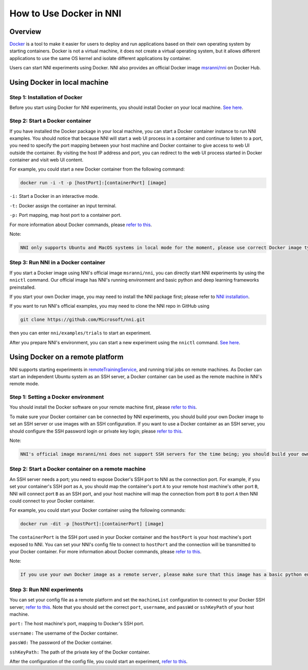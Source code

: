 **How to Use Docker in NNI**
================================

Overview
--------

`Docker <https://www.docker.com/>`__ is a tool to make it easier for users to deploy and run applications based on their own operating system by starting containers. Docker is not a virtual machine, it does not create a virtual operating system, but it allows different applications to use the same OS kernel and isolate different applications by container.

Users can start NNI experiments using Docker. NNI also provides an official Docker image `msranni/nni <https://hub.docker.com/r/msranni/nni>`__ on Docker Hub.

Using Docker in local machine
-----------------------------

Step 1: Installation of Docker
^^^^^^^^^^^^^^^^^^^^^^^^^^^^^^

Before you start using Docker for NNI experiments, you should install Docker on your local machine. `See here <https://docs.docker.com/install/linux/docker-ce/ubuntu/>`__.

Step 2: Start a Docker container
^^^^^^^^^^^^^^^^^^^^^^^^^^^^^^^^

If you have installed the Docker package in your local machine, you can start a Docker container instance to run NNI examples. You should notice that because NNI will start a web UI process in a container and continue to listen to a port, you need to specify the port mapping between your host machine and Docker container to give access to web UI outside the container. By visiting the host IP address and port, you can redirect to the web UI process started in Docker container and visit web UI content.

For example, you could start a new Docker container from the following command:

.. code-block:: bash

   docker run -i -t -p [hostPort]:[containerPort] [image]

``-i:`` Start a Docker in an interactive mode.

``-t:`` Docker assign the container an input terminal.

``-p:`` Port mapping, map host port to a container port.

For more information about Docker commands, please `refer to this <https://docs.docker.com/v17.09/edge/engine/reference/run/>`__.

Note:

.. code-block:: bash

      NNI only supports Ubuntu and MacOS systems in local mode for the moment, please use correct Docker image type. If you want to use gpu in a Docker container, please use nvidia-docker.

Step 3: Run NNI in a Docker container
^^^^^^^^^^^^^^^^^^^^^^^^^^^^^^^^^^^^^

If you start a Docker image using NNI's official image ``msranni/nni``\ , you can directly start NNI experiments by using the ``nnictl`` command. Our official image has NNI's running environment and basic python and deep learning frameworks preinstalled.

If you start your own Docker image, you may need to install the NNI package first; please refer to `NNI installation <InstallationLinux>`__.

If you want to run NNI's official examples, you may need to clone the NNI repo in GitHub using

.. code-block:: bash

   git clone https://github.com/Microsoft/nni.git

then you can enter ``nni/examples/trials`` to start an experiment.

After you prepare NNI's environment, you can start a new experiment using the ``nnictl`` command. `See here <QuickStart>`__.

Using Docker on a remote platform
---------------------------------

NNI supports starting experiments in `remoteTrainingService <../TrainingService/RemoteMachineMode>`__\ , and running trial jobs on remote machines. As Docker can start an independent Ubuntu system as an SSH server, a Docker container can be used as the remote machine in NNI's remote mode.

Step 1: Setting a Docker environment
^^^^^^^^^^^^^^^^^^^^^^^^^^^^^^^^^^^^

You should install the Docker software on your remote machine first, please `refer to this <https://docs.docker.com/install/linux/docker-ce/ubuntu/>`__.

To make sure your Docker container can be connected by NNI experiments, you should build your own Docker image to set an SSH server or use images with an SSH configuration. If you want to use a Docker container as an SSH server, you should configure the SSH password login or private key login; please `refer to this <https://docs.docker.com/engine/examples/running_ssh_service/>`__.

Note:

.. code-block:: text

   NNI's official image msranni/nni does not support SSH servers for the time being; you should build your own Docker image with an SSH configuration or use other images as a remote server.

Step 2: Start a Docker container on a remote machine
^^^^^^^^^^^^^^^^^^^^^^^^^^^^^^^^^^^^^^^^^^^^^^^^^^^^

An SSH server needs a port; you need to expose Docker's SSH port to NNI as the connection port. For example, if you set your container's SSH port as ``A``, you should map the container's port ``A`` to your remote host machine's other port ``B``, NNI will connect port ``B`` as an SSH port, and your host machine will map the connection from port ``B`` to port ``A`` then NNI could connect to your Docker container.

For example, you could start your Docker container using the following commands:

.. code-block:: bash

   docker run -dit -p [hostPort]:[containerPort] [image]

The ``containerPort`` is the SSH port used in your Docker container and the ``hostPort`` is your host machine's port exposed to NNI. You can set your NNI's config file to connect to ``hostPort`` and the connection will be transmitted to your Docker container.
For more information about Docker commands, please `refer to this <https://docs.docker.com/v17.09/edge/engine/reference/run/>`__.

Note:

.. code-block:: bash

   If you use your own Docker image as a remote server, please make sure that this image has a basic python environment and an NNI SDK runtime environment. If you want to use a GPU in a Docker container, please use nvidia-docker.

Step 3: Run NNI experiments
^^^^^^^^^^^^^^^^^^^^^^^^^^^

You can set your config file as a remote platform and set the ``machineList`` configuration to connect to your Docker SSH server; `refer to this <../TrainingService/RemoteMachineMode>`__. Note that you should set the correct ``port``\ , ``username``\ , and ``passWd`` or ``sshKeyPath`` of your host machine.

``port:`` The host machine's port, mapping to Docker's SSH port.

``username:`` The username of the Docker container.

``passWd:`` The password of the Docker container.

``sshKeyPath:`` The path of the private key of the Docker container.

After the configuration of the config file, you could start an experiment, `refer to this <QuickStart>`__.
